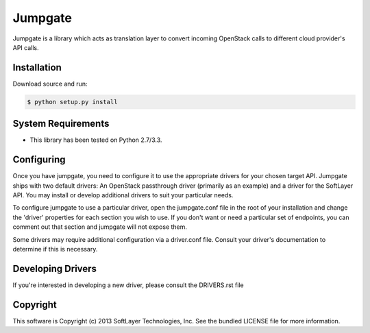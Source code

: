 Jumpgate
========

Jumpgate is a library which acts as translation layer to convert incoming OpenStack calls to different cloud provider's API calls.

Installation
------------

Download source and run:

.. code-block:: bash
	
	$ python setup.py install


System Requirements
-------------------
* This library has been tested on Python 2.7/3.3.


Configuring
-----------
Once you have jumpgate, you need to configure it to use the appropriate drivers for your chosen target API. Jumpgate ships with two default drivers: An OpenStack passthrough driver (primarily as an example) and a driver for the SoftLayer API. You may install or develop additional drivers to suit your particular needs.

To configure jumpgate to use a particular driver, open the jumpgate.conf file in the root of your installation and change the 'driver' properties for each section you wish to use. If you don't want or need a particular set of endpoints, you can comment out that section and jumpgate will not expose them.

Some drivers may require additional configuration via a driver.conf file. Consult your driver's documentation to determine if this is necessary.


Developing Drivers
------------------
If you're interested in developing a new driver, please consult the DRIVERS.rst file 


Copyright
---------
This software is Copyright (c) 2013 SoftLayer Technologies, Inc.
See the bundled LICENSE file for more information.
